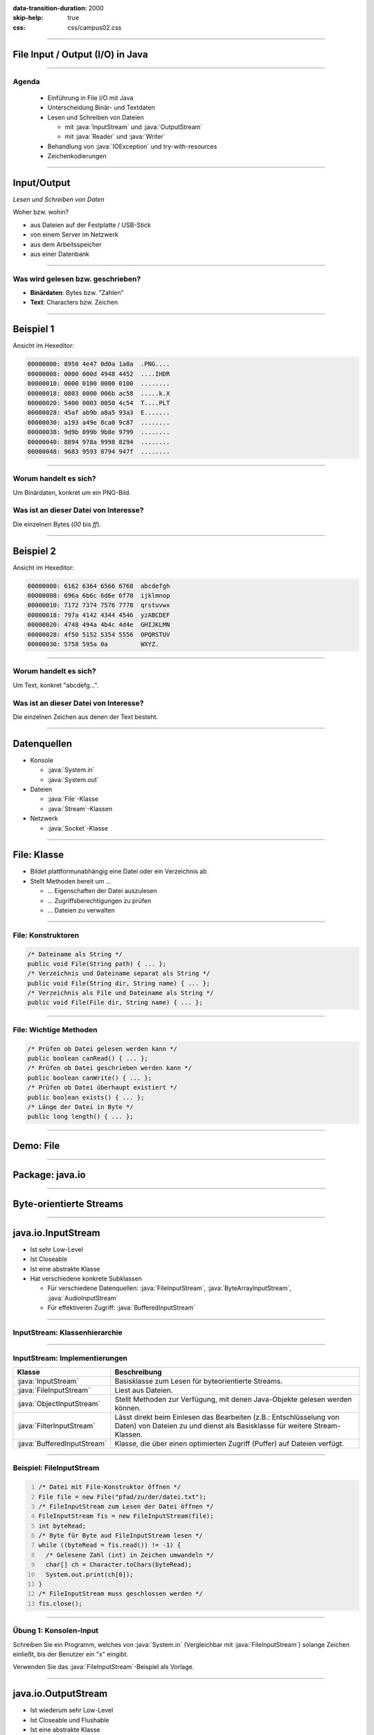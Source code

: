 :data-transition-duration: 2000
:skip-help: true
:css: css/campus02.css

.. title: File Input / Output (I/O) in Java

.. _World Wide Web Consortium (W3C): http://www.w3.org/

.. role:: java(code)
   :language: java

----

File Input / Output (I/O) in Java
=================================


----

Agenda
------

 * Einführung in File I/O mit Java
 * Unterscheidung Binär- und Textdaten
 * Lesen und Schreiben von Dateien

   * mit :java:`InputStream` und :java:`OutputStream`
   * mit :java:`Reader` und :java:`Writer`

 * Behandlung von :java:`IOException` und try-with-resources
 * Zeichenkodierungen

----

Input/Output
============

*Lesen und Schreiben von Daten*

Woher bzw. wohin?

* aus Dateien auf der Festplatte / USB-Stick
* von einem Server im Netzwerk
* aus dem Arbeitsspeicher
* aus einer Datenbank

----

Was wird gelesen bzw. geschrieben?
----------------------------------

* **Binärdaten**: Bytes bzw. "Zahlen"
* **Text**: Characters bzw. Zeichen


----

Beispiel 1
==========

Ansicht im Hexeditor:

.. code:: hexdump

  00000000: 8950 4e47 0d0a 1a0a  .PNG....
  00000008: 0000 000d 4948 4452  ....IHDR
  00000010: 0000 0100 0000 0100  ........
  00000018: 0803 0000 006b ac58  .....k.X
  00000020: 5400 0003 0050 4c54  T....PLT
  00000028: 45af ab9b a8a5 93a3  E.......
  00000030: a193 a49e 8ca0 9c87  ........
  00000038: 9d9b 899b 9b8e 9799  ........
  00000040: 8894 978a 9998 8294  ........
  00000048: 9683 9593 8794 947f  ........

----

Worum handelt es sich?
----------------------

Um Binärdaten, konkret um ein PNG-Bild.

Was ist an dieser Datei von Interesse?
--------------------------------------

Die einzelnen Bytes (`00` bis `ff`).

----


Beispiel 2
==========

Ansicht im Hexeditor:

.. code:: hexdump

  00000000: 6162 6364 6566 6768  abcdefgh
  00000008: 696a 6b6c 6d6e 6f70  ijklmnop
  00000010: 7172 7374 7576 7778  qrstuvwx
  00000018: 797a 4142 4344 4546  yzABCDEF
  00000020: 4748 494a 4b4c 4d4e  GHIJKLMN
  00000028: 4f50 5152 5354 5556  OPQRSTUV
  00000030: 5758 595a 0a         WXYZ.

----

Worum handelt es sich?
----------------------

Um Text, konkret "abcdefg...".

Was ist an dieser Datei von Interesse?
--------------------------------------

Die einzelnen Zeichen aus denen der Text besteht.

----

Datenquellen
============

* Konsole

  * :java:`System.in`
  * :java:`System.out`

* Dateien

  * :java:`File`-Klasse
  * :java:`Stream`-Klassen

* Netzwerk

  * :java:`Socket`-Klasse


----

File: Klasse
============

* Bildet plattformunabhängig eine Datei oder ein Verzeichnis ab
* Stellt Methoden bereit um ...

  * ... Eigenschaften der Datei auszulesen
  * ... Zugriffsberechtigungen zu prüfen
  * ... Dateien zu verwalten


----

File: Konstruktoren
-------------------

.. code:: java

  /* Dateiname als String */
  public void File(String path) { ... };
  /* Verzeichnis und Dateiname separat als String */
  public void File(String dir, String name) { ... };
  /* Verzeichnis als File und Dateiname als String */
  public void File(File dir, String name) { ... };

----

File: Wichtige Methoden
-----------------------

.. code:: java

  /* Prüfen ob Datei gelesen werden kann */
  public boolean canRead() { ... };
  /* Prüfen ob Datei geschrieben werden kann */
  public boolean canWrite() { ... };
  /* Prüfen ob Datei überhaupt existiert */
  public boolean exists() { ... };
  /* Länge der Datei in Byte */
  public long length() { ... };

----

Demo: File
==========

----

Package: java.io
================

.. figure:: figures/java-io-api.svg
   :alt: Aufteilung der java.io API

----

Byte-orientierte Streams
========================

.. figure:: figures/java-stream-api-bytes.svg
   :alt: Byte-orientierte Streams

----

java.io.InputStream
===================

* Ist sehr Low-Level
* Ist Closeable
* Ist eine abstrakte Klasse
* Hat verschiedene konkrete Subklassen

  * Für verschiedene Datenquellen: :java:`FileInputStream`, :java:`ByteArrayInputStream`, :java:`AudioInputStream`
  * Für effektiveren Zugriff: :java:`BufferedInputStream`

----

InputStream: Klassenhierarchie
------------------------------

.. figure:: figures/java-inputstream-api.svg
   :alt: Klassenhierarchie für java.io.InputStream


----

InputStream: Implementierungen
------------------------------

.. csv-table::
  :header: "**Klasse**", "**Beschreibung**"

  ":java:`InputStream`", "Basisklasse zum Lesen für byteorientierte Streams."
  ":java:`FileInputStream`", "Liest aus Dateien."
  ":java:`ObjectInputStream`", "Stellt Methoden zur Verfügung, mit denen Java-Objekte gelesen werden können."
  ":java:`FilterInputStream`", "Lässt direkt beim Einlesen das Bearbeiten (z.B.: Entschlüsselung von Daten) von Dateien zu und dienst als Basisklasse für weitere Stream-Klassen."
  ":java:`BufferedInputStream`", "Klasse, die über einen optimierten Zugriff (Puffer) auf Dateien verfügt."

----

Beispiel: FileInputStream
-------------------------

.. code:: java
  :number-lines: 1

  /* Datei mit File-Konstruktor öffnen */
  File file = new File("pfad/zu/der/datei.txt");
  /* FileInputStream zum Lesen der Datei öffnen */
  FileInputStream fis = new FileInputStream(file);
  int byteRead;
  /* Byte für Byte aud FileInputStream lesen */
  while ((byteRead = fis.read()) != -1) {
    /* Gelesene Zahl (int) in Zeichen umwandeln */
    char[] ch = Character.toChars(byteRead);
    System.out.print(ch[0]);
  }
  /* FileInputStream muss geschlossen werden */
  fis.close();

----

Übung 1: Konsolen-Input
-----------------------

Schreiben Sie ein Programm, welches von :java:`System.in` (Vergleichbar mit
:java:`FileInputStream`) solange Zeichen einließt, bis der Benutzer ein "x" eingibt.

Verwenden Sie das :java:`FileInputStream`-Beispiel als Vorlage.

----

java.io.OutputStream
====================

* Ist wiederum sehr Low-Level
* Ist Closeable und Flushable
* Ist eine abstrakte Klasse
* Hat verschiedene konkrete Subklassen für:

  * Verschiedene Datensenken

    * :java:`FileOutputStream`, :java:`ByteArrayOutputStream`

  * Effektiveren Zugriff

    * :java:`FilterOutputStream`, :java:`PrintStream`, :java:`BufferedOutputStream`


----

OutputStream: Klassenhierarchie
-------------------------------

.. figure:: figures/java-outputstream-api.svg
   :alt: Klassenhierarchie für java.io.OutputStream


----

OutputStream: Implementierungen
-------------------------------

.. csv-table::
  :header: "**Klasse**", "**Beschreibung**"

  ":java:`OutputStream`", "Basisklasse zum Schreiben für byteorientierte Streams."
  ":java:`FileOutputStream`", "Schreibt in Dateien."
  ":java:`ObjectOutputStream`", "Stellt Methoden zur Verfügung, mit denen Java-Objekte geschrieben werden können."
  ":java:`FilterOutputStream`", "Manipuliert direkt beim Schreiben den Output (z.B.: Verschlüsselung) und dient als Basisklasse für weitere Stream-Klassen."
  ":java:`BufferedOutputStream`", "Klasse, die über eine optimierten Zugriff (Puffer) auf Dateien verfügt."
  ":java:`PrintStream`", "Stellt Methoden zur zeilenorientierten Ausgabe (print / println) zur Verfügung."

----

Beispiel: FileOutputStream
--------------------------

.. code:: java
  :number-lines: 1

  /* Datei mit File-Konstruktor öffnen */
  File file = new File("pfad/zu/der/datei.txt");
  /* Datei mit FileOutputStream zum Schreiben öffnen */
  FileOutputStream fos = new FileOutputStream(file);
  /* Zu schreibenden Inhalt festlegen */
  String outputText = "Hallo Datei, dies ist ein Text.";
  /* String in einzelne Zeichen zerlegen */
  for (char c : outputText.toCharArray()) {
    /* Zu (int) umwandeln und in Datei schreiben */
    fos.write((int) c);
  }
  /* Eigentlichen Schreibvorgang durchführen */
  fos.flush();
  /* FileOutputStream schliessen */
  fos.close();

----

Kombinieren von Klassen
=======================

:java:`java.io`-Klassen können miteinander kombiniert werden.

Beispielsweise nimmt :java:`BufferedInputStream` ein :java:`InputStream`-Objekt auf.
Dieses kann ein :java:`FileInputStream` oder auch ein anderer :java:`InputStream`
sein.

----

Beispiel: BufferedInputStream
-----------------------------

.. code:: java

  /* Datei mit File-Konstruktor öffnen */
  File file = new File("pfad/zu/der/datei.txt");
  /* FileInputStream zum Lesen der Datei öffnen */
  FileInputStream fis = new FileInputStream(file);
  /* BufferedInputStream nimmt den FileInputStream auf */
  BufferedInputStream bis = new BufferedInputStream(fis);
  int byteRead;
  /* Byte für Byte aud FileInputStream lesen */
  while ((byteRead = bis.read()) != -1) {
    /* Gelesene Zahl (int) in Zeichen umwandeln */
    char[] ch = Character.toChars(byteRead);
    System.out.print(ch[0]);
  }
  /* FileInputStream muss geschlossen werden */
  bis.close();

----

Übung 2: Objekt schreiben und lesen
-----------------------------------

Schreiben Sie ein Programm, das ein :java:`String`-Objekt mit dem Inhalt "Hallo
Datei, dies ist ein Text." in eine Datei "object.dat" schreibt und anschließend
aus dieser wieder ausliest und auf die Konsole schreibt.

Verwenden Sie die Klassen :java:`FileOutputStream` und
:java:`ObjectOutputStream` sowie :java:`FileInputStream` und
:java:`ObjectInputStream`.

Mit der Methode :java:`writeObject(...)` können Sie ein Objekt in die Datei
schreiben und mit :java:`readObject()` wieder auslesen. Beim Lesen müssen Sie
das Ergebnis in einen :java:`String` casten.

Betrachten Sie die Datei in einem Editor (Notepad, Notepad++).

----

Inhalt im Hexeditor
-------------------

.. code:: hexdump

  00000000: aced 0005 7400 1f48  ....t..H
  00000008: 616c 6c6f 2044 6174  allo Dat
  00000010: 6569 2c20 6469 6573  ei, dies
  00000018: 2069 7374 2065 696e   ist ein
  00000020: 2054 6578 742e        Text.

Die Steuerzeichen vor dem Text werden von :java:`ObjectInputStream` benutzt, um
Klasse und Größe des zu lesenden Objekts zu ermitteln.

----

Zeichenorientierte Streams
==========================

.. figure:: figures/java-stream-api-chars.svg
   :alt: Zeichenorientierte Streams

----

Zeichenorientierte Streams
--------------------------

* Lesen / Schreiben Unicode Zeichen
* Zeichenlänge hängt von der Kodierung des Zeichens (Typ :java:`char`) ab

  * UTF-8
  * UTF-16 (Java intern)
  * Latin-1 (ISO 8859-15)
  * usw.

* Vererbungshierachie ähnelt jener der byteorientierten Streams

  * :java:`Reader` (statt :java:`InputStream`)
  * :java:`Writer` (statt :java:`OutputStream`)

----

java.io.Reader
==============

* Ist sehr Low-Level
* Kennt keine Zeilen
* Ist eine abstrakte Klasse
* Hat verschiedene konkrete Subklassen für

  * Verschiedene Datenquellen

    * :java:`FileReader`, :java:`StringReader`, :java:`InputStreamReader`

  * Effektiveren Zugriff

    * :java:`BufferedReader`

----

Reader: Klassenhierarchie
-------------------------

.. figure:: figures/java-reader-api.svg
   :alt: Klassenhierarchie für java.io.Reader

----

Reader: Implementierungen
-------------------------

.. csv-table::
  :header: "**Klasse**", "**Beschreibung**"

  ":java:`Reader`", "Basisklasse zum Lesen von zeichenorientierten Strömen."
  ":java:`BufferedReader`", "Ein Puffer wird für die Leseoperation verwendet."
  ":java:`InputStreamReader`", "Bietet die Möglichkeit einen byteorientieren Stream in einen zeichenorientieren Stream zu koppeln."
  ":java:`FileReader`", "Leitet von InputStreamReader ab und greift direkt auf Dateien zu."
  ":java:`StringReader`", "Mit dieser Klasse kann auf einen String, wie auf einen Stream zugegriffen werden."

----

Beispiel: BufferedReader
------------------------

.. code:: java
  :number-lines: 1

  /* Datei mit File-Konstruktor öffnen */
  File file = new File("pfad/zu/datei.txt");
  /* Mit FileReader zum Lesen öffnen */
  FileReader fr = new FileReader(file);
  /* BufferedReader zum Lesen von Zeilen */
  BufferedReader br = new BufferedReader(fr);
  String line;
  /* Zeile für Zeile auslesen und ausgeben */
  while ((line = br.readLine()) != null) {
    System.out.println(line);
  }
  /* BufferedReader schliessen */
  br.close();

----

Übung 3: Zeilen lesen
---------------------

Schreiben Sie ein Programm, das zeilenweise Tastatureingaben auf die Konsole
schreibt, bis das Wort "STOP" eingegeben wird.

Verwenden Sie dazu den :java:`InputStream` der über :java:`System.in`
bereitgestellt wird, sowie die Klassen :java:`InputStreamReader` und
:java:`BufferedReader`.

----

java.io.Writer
==============

* Ist wiederum sehr Low-Level
* Kennt keine :java:`print`-Methoden
* Ist eine abstrakte Klasse
* Hat verschiedene konkrete Subklassen für:

  * Verschiedene Datensenken

    * :java:`FileWriter`, :java:`StringWriter`, :java:`OutputStreamWriter`

  * Effektiveren Zugriff

    * :java:`BufferedWriter`, :java:`PrintWriter`

----

Writer: Klassenhierarchie
-------------------------

.. figure:: figures/java-writer-api.svg
   :alt: Klassenhierarchie für java.io.Writer

----

Writer: Implementierungen
-------------------------

.. csv-table::
  :header: "**Klasse**", "**Beschreibung**"

  ":java:`Writer`", "Basisklasse zum Schreiben von zeichenorientierten Strömen."
  ":java:`BufferedWriter`", "Ein Puffer wird für die Schreiboperationen verwendet."
  ":java:`OutputStreamWriter`", "Bietet die Möglichkeit einen byteorientieren Stream in einen zeichenorientieren Stream zu koppeln."
  ":java:`FileWriter`", "Leitet von :java:`OutputStreamWriter` ab und schreibt direkt in Dateien."
  ":java:`StringWriter`", "Mit dieser Klasse kann auf einen String, wie auf einen Stream zugegriffen werden."
  ":java:`PrintWriter`", "Bietet Methoden um einfache Datentypen im Text auszugeben."

----

Beispiel: PrintWriter
---------------------

.. code:: java

  /* Datei mit File-Konstruktor öffnen */
  File file = new File("pfad/zu/datei.txt");
  /* Mit FileWriter zum Schreiben von Zeichen öffnen */
  FileWriter fw = new FileWriter(file);
  /* PrintWriter zum formatierten Schreiben */
  PrintWriter pw = new PrintWriter(fw);
  /* Zwei Zeilen schreiben */
  pw.println("Hallo Welt!");
  pw.println("Dies ist die zweite Zeile.");
  /* Eigentlichen Schreibvorgang durchführen */
  pw.flush();
  /* PrintWriter schliessen */
  pw.close();

----

Übung 4: FileWriter
-------------------

Schreiben Sie ein Programm, das Namen von Studierenden und ihre Noten von der
Konsole einliest und anschließend als "noten.csv"-Datei speichert.

Die Eingabe der Daten soll in folgendem Format erfolgen:

.. code::

    Max Musterman: 1
    Maria Musterfrau: 1
    Joe Sixpack: 5
    ...
    STOP

Die Eingabe endet, wenn das Wort "STOP" eingegeben wird. Verwenden Sie die
Klassen :java:`BufferedReader`, :java:`InputStreamReader` und
:java:`FileWriter`.

----

Exceptions
==========

Problem bei I/O: es kann potentiell etwas schief gehen

* Datei existiert nicht
* Festplatte voll/defekt
* Netzwerkverbindung bricht ab
* ...

----

Exceptions
----------

Versuchen Sie herauszufinden, welche Exceptions in den bisherigen Beispielen
geworfen werden können.

Stellen Sie Ihre Beispiele so um, dass eventuell auftretende Exceptions direkt
behandelt und nicht nach außen geworfen werden.

----

Beispiel: Exceptions
--------------------

.. code:: java

  File file = new File("pfad/zu/datei.txt");
  BufferedReader br = null;
  try {
    br = new BufferedReader(new FileReader(file));
  } catch (FileNotFoundException e) {
    e.printStackTrace();
  } finally {
    try {
      br.close();
    } catch (IOException e) {
      e.printStackTrace();
    }
  }

----

Java 7: try-with-resources
--------------------------

* Alle :java:`AutoCloseables` können bereits im :java:`try`-Block geöffnet
  werden.
* Diese werden am Ende des Blocks automatisch geschlossen, somit is kein
  :java:`finally` nötig.
* Gibt es keinen :java:`catch`-Block und treten im :java:`try`-Block und beim Schließen
  Exceptions auf, so wird die erste nach außen geworfen, die zweite wird
  unterdrückt.
* Nach dem Schlüsselwort :java:`try` wird in runden Klammern die kritische
  Ressource deklariert und initialisiert.
* Der :java:`finally`-Block zum Schließen kann entfallen.

----

Beispiel: try-with-resources
----------------------------

.. code:: java

  File file = new File("pfad/zu/datei.txt");
  try (BufferedReader br = new BufferedReader(new FileReader(file))) {
    /* Daten einlesen */
  } catch (IOException e) {
    e.printStackTrace();
  }

----

Character Encoding
==================

Bei Textdateien werden Zeichen (Buchstaben) bestimmten Zahlen zugeordnet, z.B.:

* A = 65 = 0x41
* B = 66 = 0x42
* ...

Diese Zuweisungen werden "Zeichenkodierung" genannt. In Java sind die
verschiedenen Zeichenkodierungen als :java:`Charset` bekannt.

----

Beispiel: Alphabet
------------------

Zeichenkodierung mit deutschem Alphabet

.. code::

  aäbcdefghijklmnoöpqrsßtuüvwxyz
  AÄBCDEFGHIJKLMNOÖPQRSßTUÜVWXYZ

----

ISO-8859-15
-----------

.. code:: hexdump

  00000000: 61e4 6263 6465 6667  a.bcdefg
  00000008: 6869 6a6b 6c6d 6e6f  hijklmno
  00000010: f670 7172 73df 7475  .pqrs.tu
  00000018: fc76 7778 797a 0a41  .vwxyz.A
  00000020: c442 4344 4546 4748  .BCDEFGH
  00000028: 494a 4b4c 4d4e 4fd6  IJKLMNO.
  00000030: 5051 5253 df54 55dc  PQRS.TU.
  00000038: 5657 5859 5a0a       VWXYZ.

Größe: **62** Bytes

----

UTF-16
------

.. code:: hexdump

  00000000: 6100 e400 6200 6300  a...b.c.
  00000008: 6400 6500 6600 6700  d.e.f.g.
  00000010: 6800 6900 6a00 6b00  h.i.j.k.
  00000018: 6c00 6d00 6e00 6f00  l.m.n.o.
  00000020: f600 7000 7100 7200  ..p.q.r.
  00000028: 7300 df00 7400 7500  s...t.u.
  00000030: fc00 7600 7700 7800  ..v.w.x.
  00000038: 7900 7a00 0a00 4100  y.z...A.
  00000040: c400 4200 4300 4400  ..B.C.D.
  00000048: 4500 4600 4700 4800  E.F.G.H.
  00000050: 4900 4a00 4b00 4c00  I.J.K.L.
  00000058: 4d00 4e00 4f00 d600  M.N.O...
  00000060: 5000 5100 5200 5300  P.Q.R.S.
  00000068: df00 5400 5500 dc00  ..T.U...
  00000070: 5600 5700 5800 5900  V.W.X.Y.
  00000078: 5a00 0a00

Größe: **124** Bytes

----

UTF-8
-----

.. code:: hexdump

  00000000: 61c3 a462 6364 6566  a..bcdef
  00000008: 6768 696a 6b6c 6d6e  ghijklmn
  00000010: 6fc3 b670 7172 73c3  o..pqrs.
  00000018: 9f74 75c3 bc76 7778  .tu..vwx
  00000020: 797a 0a41 c384 4243  yz.A..BC
  00000028: 4445 4647 4849 4a4b  DEFGHIJK
  00000030: 4c4d 4e4f c396 5051  LMNO..PQ
  00000038: 5253 c39f 5455 c39c  RS..TU..
  00000040: 5657 5859 5a0a       VWXYZ.

Größe: **70** Bytes

----

Zeichenkodierung: Unterschiede
------------------------------

* Die letzten drei Beispiele:

  * einmal 62, einmal 124, einmal 70 Bytes
  * beinhalten den gleichen Text

* Worin unterscheiden sie sich?

  * in der Darstellung der Zeichen

    * ein Byte pro Zeichen
    * zwei Bytes pro Zeichen
    * ein Byte für gewisse Zeichen, zwei Bytes für andere

----

Ein Byte pro Zeichen
--------------------

* 256 verschiedene Zeichen darstellbar
* Beispiele:

  * ASCII
  * ISO 8859-15 (auch Latin 1)
  * Windows-1252 (Westeuropäische Sprachen)
  * Windows-1250 (Zentral- und Osteuropa)
  * ...

----

Unicode
-------

* Deckt den Großteil der weltweit verwendeten Schriftzeichen ab.
* Internationaler Standard
* Seit 1991
* Derzeit Unicode 8.0.0 (Juni 2015)

----

Unicode Transformation Format
-----------------------------

* UTF-16

  * (meist) zwei Bytes pro Zeichen
  * verwendet für z.B. Java :java:`String`

* UTF-8

  * variable Länge
  * ein Byte für ASCII Zeichen
  * bis zu 4 Bytes für andere Zeichen
  * Sehr häufig im WWW verwendet

----

Beispiel: UTF-8
---------------

.. code:: java

  File file = new File("umlaute.txt");
  try (
    PrintWriter pr = new PrintWriter(
      new OutputStreamWriter(
        new FileOutputStream(file),
        StandardCharsets.UTF_8
      )
    )
  ) {
    pr.println("Köche machen Müsli mit Äpfel");
  } catch (IOException e) {
    e.printStackTrace();
  }

.. code:: hexdump

  00000000: 4bc3 b663 6865 206d  K..che m
  00000008: 6163 6865 6e20 4dc3  achen M.
  00000010: bc73 6c69 206d 6974  .sli mit
  00000018: 20c3 8470 6665 6c0a   ..pfel.
